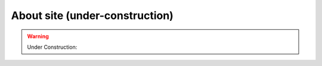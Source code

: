 About site (under-construction) 
===============================

.. warning::
    Under Construction: 

